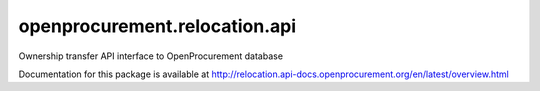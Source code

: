openprocurement.relocation.api
==============================

Ownership transfer API interface to OpenProcurement database

Documentation for this package is available at http://relocation.api-docs.openprocurement.org/en/latest/overview.html

